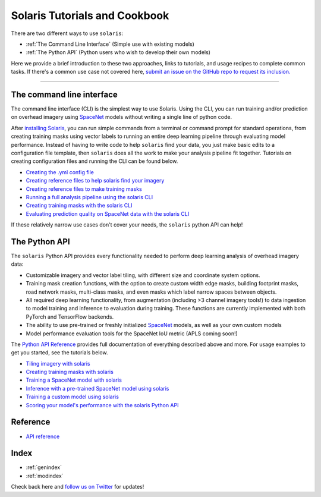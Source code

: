 ##############################
Solaris Tutorials and Cookbook
##############################

There are two different ways to use ``solaris``:

* :ref:`The Command Line Interface` (Simple use with existing models)
* :ref:`The Python API` (Python users who wish to develop their own models)

Here we provide a brief introduction to these two approaches, links to tutorials,
and usage recipes to complete common tasks. If there's a common use case not
covered here, `submit an issue on the GitHub repo to request its inclusion. <https://github.com/cosmiq/solaris/issues>`_

---------------

The command line interface
==========================
The command line interface (CLI) is the simplest way to use Solaris. Using the CLI,
you can run training and/or prediction on overhead imagery using `SpaceNet <https://www.spacenet.ai>`_ models
without writing a single line of python code.

After `installing Solaris <../installation.html>`_, you can run simple commands from a
terminal or command prompt for standard operations, from creating training masks
using vector labels to running an entire deep learning pipeline through
evaluating model performance. Instead of having to write code to help ``solaris``
find your data, you just make basic edits to a configuration file template, then
``solaris`` does all the work to make your analysis pipeline fit together. Tutorials
on creating configuration files and running the CLI can be found below.

* `Creating the .yml config file <cli_yml_config.html>`_
* `Creating reference files to help solaris find your imagery <cli_im_ref.html>`_
* `Creating reference files to make training masks <cli_mask_ref.html>`_
* `Running a full analysis pipeline using the solaris CLI <cli_full_tutorial.html>`_
* `Creating training masks with the solaris CLI <cli_masks.html>`_
* `Evaluating prediction quality on SpaceNet data with the solaris CLI <cli_eval.html>`_

If these relatively narrow use cases don't cover your needs, the ``solaris`` python
API can help!

The Python API
==============
The ``solaris`` Python API provides every functionality needed to perform deep learning
analysis of overhead imagery data:

* Customizable imagery and vector label tiling, with different size and coordinate system options.
* Training mask creation functions, with the option to create custom width edge masks, building footprint masks, road network masks, multi-class masks, and even masks which label narrow spaces between objects.
* All required deep learning functionality, from augmentation (including >3 channel imagery tools!) to data ingestion to model training and inference to evaluation during training. These functions are currently implemented with both PyTorch and TensorFlow backends.
* The ability to use pre-trained or freshly initialized `SpaceNet <https://www.spacenet.ai>`_ models, as well as your own custom models
* Model performance evaluation tools for the SpaceNet IoU metric (APLS coming soon!)

The `Python API Reference <../api.html>`_ provides full documentation of
everything described above and more. For usage examples to get you started, see
the tutorials below.

* `Tiling imagery with solaris <api_tiling_tutorial.html>`_
* `Creating training masks with solaris <api_masks_tutorial.html>`_
* `Training a SpaceNet model with solaris <api_training_spacenet.html>`_
* `Inference with a pre-trained SpaceNet model using solaris <api_inference_spacenet.html>`_
* `Training a custom model using solaris <api_training_custom.html>`_
* `Scoring your model's performance with the solaris Python API <api_eval.html>`_


Reference
=========
* `API reference <api.html>`_

Index
=====
* :ref:`genindex`
* :ref:`modindex`


Check back here and `follow us on Twitter <https://twitter.com/CosmiqWorks>`_
for updates!
